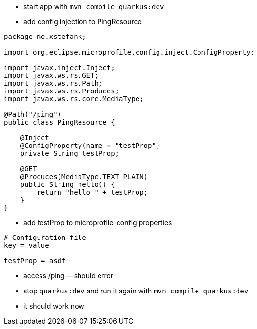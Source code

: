 
* start app with `mvn compile quarkus:dev`
* add config injection to PingResource

[source,java]
----
package me.xstefank;

import org.eclipse.microprofile.config.inject.ConfigProperty;

import javax.inject.Inject;
import javax.ws.rs.GET;
import javax.ws.rs.Path;
import javax.ws.rs.Produces;
import javax.ws.rs.core.MediaType;

@Path("/ping")
public class PingResource {
    
    @Inject
    @ConfigProperty(name = "testProp")
    private String testProp;
    
    @GET
    @Produces(MediaType.TEXT_PLAIN)
    public String hello() {
        return "hello " + testProp;
    }
}
----

* add testProp to microprofile-config.properties

[source]
----
# Configuration file
key = value

testProp = asdf
----

* access /ping -- should error

* stop `quarkus:dev` and run it again with `mvn compile quarkus:dev`
* it should work now

